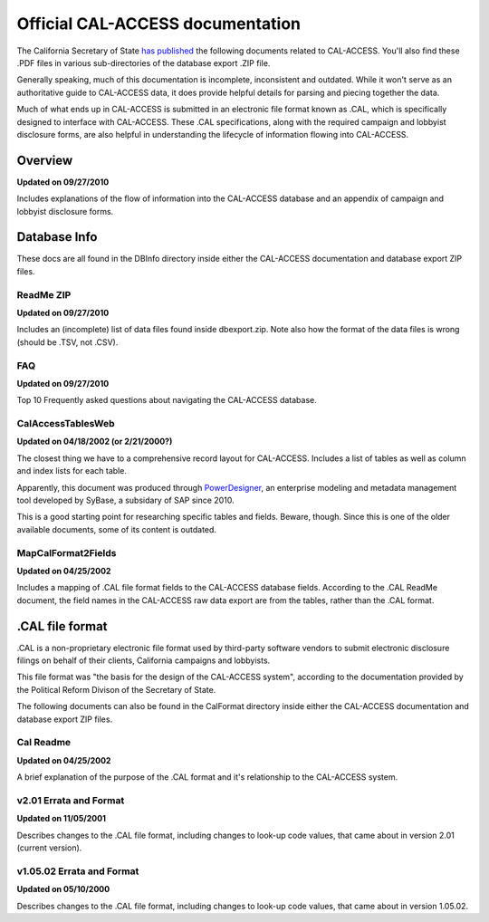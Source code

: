 Official CAL-ACCESS documentation
=================================

The California Secretary of State `has published <http://www.sos.ca.gov/prd/cal-access/>`_ the following documents related to CAL-ACCESS. You'll also find these .PDF files in various sub-directories of the database export .ZIP file.

Generally speaking, much of this documentation is incomplete, inconsistent and outdated. While it won't serve as an authoritative guide to CAL-ACCESS data, it does provide helpful details for parsing and piecing together the data.

Much of what ends up in CAL-ACCESS is submitted in an electronic file format known as .CAL, which is specifically designed to interface with CAL-ACCESS. These .CAL specifications, along with the required campaign and lobbyist disclosure forms, are also helpful in understanding the lifecycle of information flowing into CAL-ACCESS.

Overview
--------

**Updated on 09/27/2010**

Includes explanations of the flow of information into the CAL-ACCESS database and an appendix of campaign and lobbyist disclosure forms.

.. raw:: html

    <div style="margin-bottom:35px;" id="DV-viewer-2711624-Overview" class="DV-container"></div>
    <script src="//s3.amazonaws.com/s3.documentcloud.org/viewer/loader.js"></script>
    <script>
      DV.load("//www.documentcloud.org/documents/2711624-Overview.js", {
      container: "#DV-viewer-2711624-Overview",
      width: 680,
      height: 850,
      sidebar: false,
      zoom: 550
      });
    </script>
      <noscript>
      <a href="http://s3.documentcloud.org/documents/2711624/Overview.pdf">CAL-ACCESS: Overview (PDF)</a>
      <br />
      <a href="http://s3.documentcloud.org/documents/2711624/Overview.txt">CAL-ACCESS: Overview (Text)</a>
    </noscript>


Database Info
-------------

These docs are all found in the DBInfo directory inside either the CAL-ACCESS documentation and database export ZIP files.

ReadMe ZIP
~~~~~~~~~~

**Updated on 09/27/2010**

Includes an (incomplete) list of data files found inside dbexport.zip. Note also how the format of the data files is wrong (should be .TSV, not .CSV).

.. raw:: html

    <div style="margin-bottom:35px;" id="DV-viewer-2711617-ReadMe-Zip" class="DV-container"></div>
    <script>
      DV.load("//www.documentcloud.org/documents/2711617-ReadMe-Zip.js", {
      width: 660,
        container: "#DV-viewer-2711617-ReadMe-Zip",
      width: 680,
      height: 850,
      sidebar: false,
      zoom: 550
      });
    </script>
      <noscript>
      <a href="http://s3.documentcloud.org/documents/2711617/ReadMe-Zip.pdf">CAL-ACCESS: ReadMe ZIP (PDF)</a>
      <br />
      <a href="http://s3.documentcloud.org/documents/2711617/ReadMe-Zip.txt">CAL-ACCESS: ReadMe ZIP (Text)</a>
    </noscript>

FAQ
~~~

**Updated on 09/27/2010**

Top 10 Frequently asked questions about navigating the CAL-ACCESS database.

.. raw:: html

    <div style="margin-bottom:35px;" id="DV-viewer-2711615-FAQ" class="DV-container"></div>
    <script>
      DV.load("//www.documentcloud.org/documents/2711615-FAQ.js", {
      width: 660,
        container: "#DV-viewer-2711615-FAQ",
      width: 680,
      height: 850,
      sidebar: false,
      zoom: 550
      });
    </script>
      <noscript>
      <a href="http://s3.documentcloud.org/documents/2711615/FAQ.pdf">CAL-ACCESS: ReadMe ZIP (PDF)</a>
      <br />
      <a href="http://s3.documentcloud.org/documents/2711615/FAQ.txt">CAL-ACCESS: FAQ (Text)</a>
    </noscript>

CalAccessTablesWeb
~~~~~~~~~~~~~~~~~~

**Updated on 04/18/2002 (or 2/21/2000?)**

The closest thing we have to a comprehensive record layout for CAL-ACCESS. Includes a list of tables as well as column and index lists for each table. 

Apparently, this document was produced through `PowerDesigner <https://en.wikipedia.org/wiki/PowerDesigner>`_, an enterprise modeling and metadata management tool developed by SyBase, a subsidary of SAP since 2010.

This is a good starting point for researching specific tables and fields. Beware, though. Since this is one of the older available documents, some of its content is outdated.

.. raw:: html

    <div style="margin-bottom:35px;" id="DV-viewer-2711614-CalAccessTablesWeb" class="DV-container"></div>
    <script>
      DV.load("//www.documentcloud.org/documents/2711614-CalAccessTablesWeb.js", {
      width: 660,
        container: "#DV-viewer-2711614-CalAccessTablesWeb",
      width: 680,
      height: 850,
      sidebar: false,
      zoom: 550
      });
    </script>
      <noscript>
      <a href="http://s3.documentcloud.org/documents/2711614/CalAccessTablesWeb.pdf">CAL-ACCESS: CalAccessTablesWeb (PDF)</a>
      <br />
      <a href="http://s3.documentcloud.org/documents/2711614/CalAccessTablesWeb.txt">CAL-ACCESS: CalAccessTablesWeb (Text)</a>
    </noscript>

MapCalFormat2Fields
~~~~~~~~~~~~~~~~~~~

**Updated on 04/25/2002**

Includes a mapping of .CAL file format fields to the CAL-ACCESS database fields. According to the .CAL ReadMe document, the field names in the CAL-ACCESS raw data export are from the tables, rather than the .CAL format.

.. raw:: html

    <div style="margin-bottom:35px;" id="DV-viewer-2711616-MapCalFormat2Fields" class="DV-container"></div>
    <script>
      DV.load("//www.documentcloud.org/documents/2711616-MapCalFormat2Fields.js", {
      width: 660,
        container: "#DV-viewer-2711616-MapCalFormat2Fields",
      width: 680,
      height: 850,
      sidebar: false,
      zoom: 550
      });
    </script>
      <noscript>
      <a href="http://s3.documentcloud.org/documents/2711616/MapCalFormat2Fields.pdf">CAL-ACCESS: MapCalFormat2Fields (PDF)</a>
      <br />
      <a href="http://s3.documentcloud.org/documents/2711616/MapCalFormat2Fields.txt">CAL-ACCESS: MapCalFormat2Fields (Text)</a>
    </noscript>

.CAL file format
----------------

.CAL is a non-proprietary electronic file format used by third-party software vendors to submit electronic disclosure filings on behalf of their clients, California campaigns and lobbyists.

This file format was "the basis for the design of the CAL-ACCESS system", according to the documentation provided by the Political Reform Divison of the Secretary of State. 

The following documents can also be found in the CalFormat directory inside either the CAL-ACCESS documentation and database export ZIP files.

Cal Readme
~~~~~~~~~~

**Updated on 04/25/2002**

A brief explanation of the purpose of the .CAL format and it's relationship to the CAL-ACCESS system.

.. raw:: html

    <div style="margin-bottom:35px;" id="DV-viewer-2712035-Cal-Readme" class="DV-container"></div>
    <script>
      DV.load("//www.documentcloud.org/documents/2712035-Cal-Readme.js", {
      width: 660,
        container: "#DV-viewer-2712035-Cal-Readme",
      width: 680,
      height: 850,
      sidebar: false,
      zoom: 550
      });
    </script>
      <noscript>
      <a href="http://s3.documentcloud.org/documents/2712035/Cal-Readme.pdf">CAL-ACCESS: .CAL ReadMe (PDF)</a>
      <br />
      <a href="http://s3.documentcloud.org/documents/2712035/Cal-Readme.txt">CAL-ACCESS: .CAL ReadMe (Text)</a>
    </noscript>

v2.01 Errata and Format
~~~~~~~~~~~~~~~~~~~~~~~

**Updated on 11/05/2001**

Describes changes to the .CAL file format, including changes to look-up code values, that came about in version 2.01 (current version).

.. raw:: html

    <div style="margin-bottom:35px;" id="DV-viewer-2712032-Cal-Errata-201" class="DV-container"></div>
    <script>
      DV.load("//www.documentcloud.org/documents/2712032-Cal-Errata-201.js", {
      width: 660,
        container: "#DV-viewer-2712032-Cal-Errata-201",
      width: 680,
      height: 850,
      sidebar: false,
      zoom: 550
      });
    </script>
      <noscript>
      <a href="http://s3.documentcloud.org/documents/2712032/Cal-Errata-201.pdf">CAL-ACCESS: .CAL Errata 2.01 (PDF)</a>
      <br />
      <a href="http://s3.documentcloud.org/documents/2712032/Cal-Errata-201.txt">CAL-ACCESS: .CAL Errata 2.01 (Text)</a>
    </noscript>

.. raw:: html

    <div style="margin-bottom:35px;" id="DV-viewer-2712034-Cal-Format-201" class="DV-container"></div>
    <script>
      DV.load("//www.documentcloud.org/documents/2712034-Cal-Format-201.js", {
      width: 660,
        container: "#DV-viewer-2712034-Cal-Format-201",
      width: 680,
      height: 850,
      sidebar: false,
      zoom: 550
      });
    </script>
      <noscript>
      <a href="http://s3.documentcloud.org/documents/2712034/Cal-Format-201.pdf">CAL-ACCESS: .CAL Format 2.01 (PDF)</a>
      <br />
      <a href="http://s3.documentcloud.org/documents/2712034/Cal-Format-201.txt">CAL-ACCESS: .CAL Format 2.01 (Text)</a>
    </noscript>

v1.05.02 Errata and Format
~~~~~~~~~~~~~~~~~~~~~~~~~~

**Updated on 05/10/2000**

Describes changes to the .CAL file format, including changes to look-up code values, that came about in version 1.05.02.

.. raw:: html

    <div style="margin-bottom:35px;" id="DV-viewer-2712031-Cal-Errata-1-05-02" class="DV-container"></div>
    <script>
      DV.load("//www.documentcloud.org/documents/2712031-Cal-Errata-1-05-02.js", {
      width: 660,
        container: "#DV-viewer-2712031-Cal-Errata-1-05-02",
      width: 680,
      height: 850,
      sidebar: false,
      zoom: 550
      });
    </script>
      <noscript>
      <a href="http://s3.documentcloud.org/documents/2712031/Cal-Errata-1-05-02.pdf">CAL-ACCESS: .CAL Errata 2.01 (PDF)</a>
      <br />
      <a href="http://s3.documentcloud.org/documents/2712031/Cal-Errata-1-05-02.txt">CAL-ACCESS: .CAL Errata 1.05.02 (Text)</a>
    </noscript>

.. raw:: html

    <div style="margin-bottom:35px;" id="DV-viewer-2712033-Cal-Format-1-05-02" class="DV-container"></div>
    <script>
      DV.load("//www.documentcloud.org/documents/2712033-Cal-Format-1-05-02.js", {
      width: 660,
        container: "#DV-viewer-2712033-Cal-Format-1-05-02",
      width: 680,
      height: 850,
      sidebar: false,
      zoom: 550
      });
    </script>
      <noscript>
      <a href="http://s3.documentcloud.org/documents/2712033/Cal-Format-1-05-02.pdf">CAL-ACCESS: .CAL Format 1.05.02 (PDF)</a>
      <br />
      <a href="http://s3.documentcloud.org/documents/2712033/Cal-Format-1-05-02.txt">CAL-ACCESS: .CAL Format 1.05.02 (Text)</a>
    </noscript>
